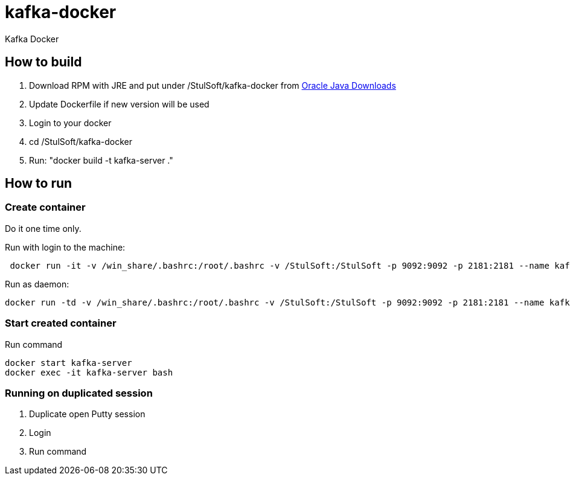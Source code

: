 = kafka-docker

Kafka Docker

== How to build

. Download RPM with JRE and put under /StulSoft/kafka-docker from http://www.oracle.com/technetwork/java/javase/downloads/index.html[Oracle Java Downloads]
. Update Dockerfile if new version will be used
. Login to your docker
. cd /StulSoft/kafka-docker
. Run: "docker build -t kafka-server ."

== How to run

=== Create container

Do it one time only.

Run with login to the machine:

[source,shell script]
----
 docker run -it -v /win_share/.bashrc:/root/.bashrc -v /StulSoft:/StulSoft -p 9092:9092 -p 2181:2181 --name kafka-server kafka-server
----

Run as daemon:

[source,shell script]
----
docker run -td -v /win_share/.bashrc:/root/.bashrc -v /StulSoft:/StulSoft -p 9092:9092 -p 2181:2181 --name kafka-server kafka-server
----

=== Start created container

Run command

[source,shell script]
----
docker start kafka-server
docker exec -it kafka-server bash
----

=== Running on duplicated session

. Duplicate open Putty session
. Login
. Run command
